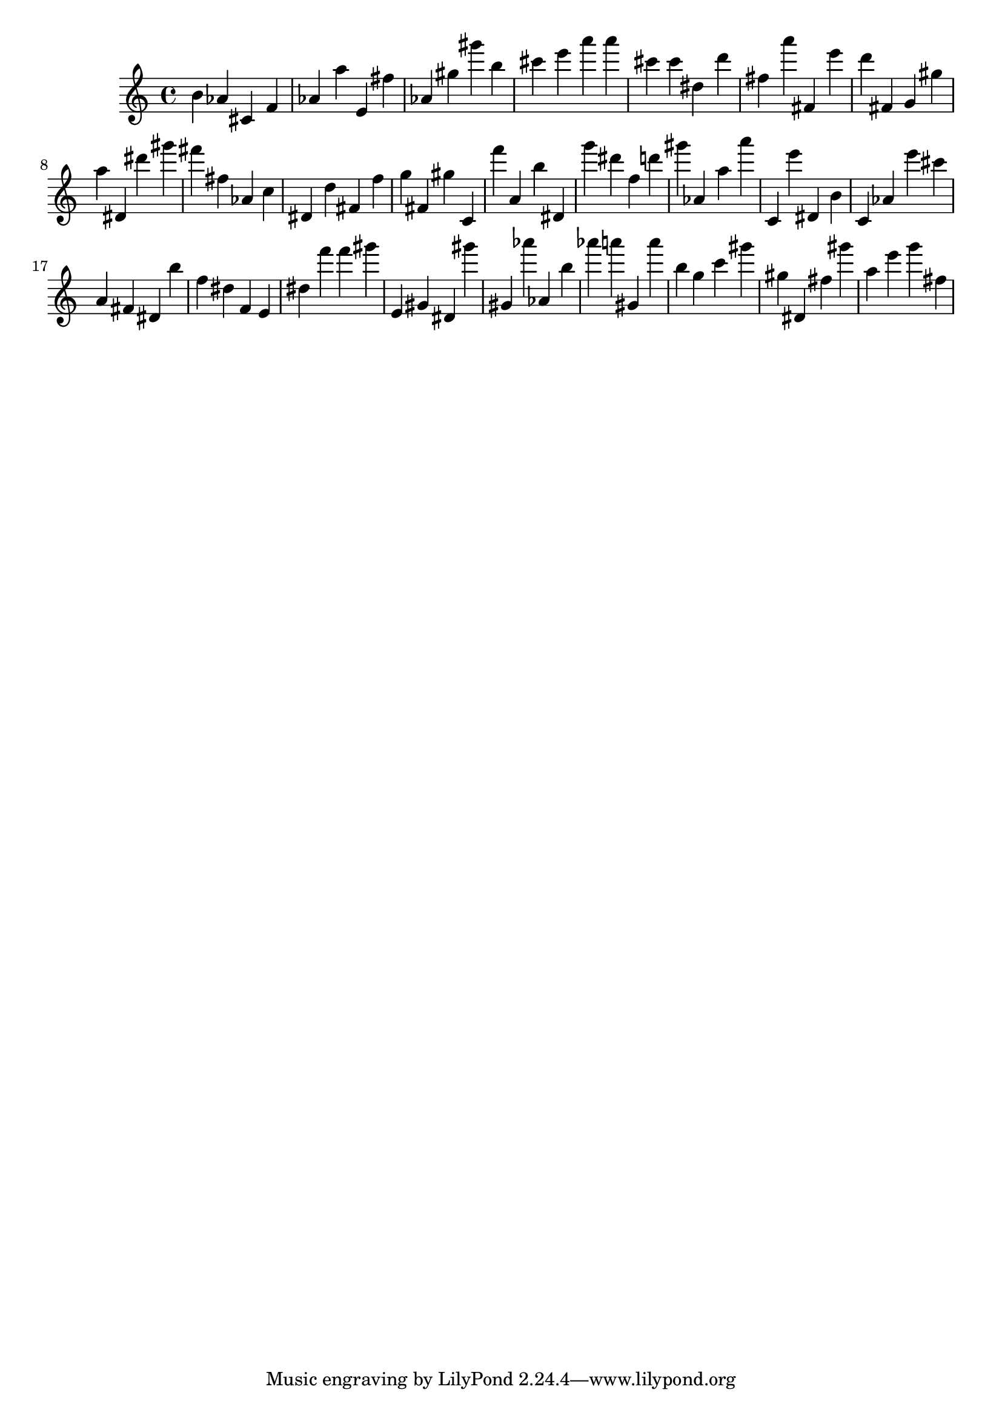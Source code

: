 \version "2.18.2"

\score {

{
\clef treble
b' as' cis' f' as' a'' e' fis'' as' gis'' gis''' b'' cis''' e''' a''' a''' cis''' cis''' dis'' d''' fis'' a''' fis' e''' d''' fis' g' gis'' a'' dis' dis''' gis''' fis''' fis'' as' c'' dis' d'' fis' f'' g'' fis' gis'' c' f''' a' b'' dis' g''' dis''' f'' d''' gis''' as' a'' a''' c' e''' dis' b' c' as' e''' cis''' a' fis' dis' b'' f'' dis'' f' e' dis'' f''' f''' gis''' e' gis' dis' gis''' gis' as''' as' b'' as''' a''' gis' a''' b'' g'' c''' gis''' gis'' dis' fis'' gis''' a'' e''' g''' fis'' 
}

 \midi { }
 \layout { }
}